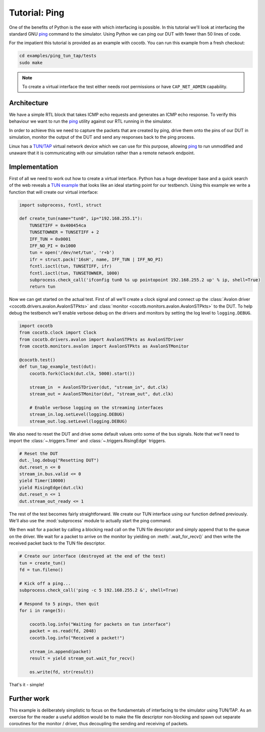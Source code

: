 Tutorial: Ping
==============

One of the benefits of Python is the ease with which interfacing is possible.
In this tutorial we'll look at interfacing the standard GNU `ping`_ command
to the simulator. Using Python we can ping our DUT with fewer than 50 lines of
code.

For the impatient this tutorial is provided as an example with cocotb. You can
run this example from a fresh checkout:

.. code-block:: bash

    cd examples/ping_tun_tap/tests
    sudo make

.. note:: To create a virtual interface the test either needs root permissions or
    have ``CAP_NET_ADMIN`` capability.


Architecture
------------

We have a simple RTL block that takes ICMP echo requests and generates an ICMP
echo response.  To verify this behaviour we want to run the `ping`_ utility
against our RTL running in the simulator.

In order to achieve this we need to capture the packets that are created by
ping, drive them onto the pins of our DUT in simulation, monitor the output of
the DUT and send any responses back to the ping process.

Linux has a `TUN/TAP`_ virtual network device which we can use for this
purpose, allowing `ping`_ to run unmodified and unaware that it is
communicating with our simulation rather than a remote network endpoint.

.. image:: diagrams/svg/ping_tun_tap.svg


Implementation
--------------

First of all we need to work out how to create a virtual interface. Python has
a huge developer base and a quick search of the web reveals a `TUN example`_
that looks like an ideal starting point for our testbench. Using this example
we write a function that will create our virtual interface:

.. code-block:: python3

    import subprocess, fcntl, struct

    def create_tun(name="tun0", ip="192.168.255.1"):
        TUNSETIFF = 0x400454ca
        TUNSETOWNER = TUNSETIFF + 2
        IFF_TUN = 0x0001
        IFF_NO_PI = 0x1000
        tun = open('/dev/net/tun', 'r+b')
        ifr = struct.pack('16sH', name, IFF_TUN | IFF_NO_PI)
        fcntl.ioctl(tun, TUNSETIFF, ifr)
        fcntl.ioctl(tun, TUNSETOWNER, 1000)
        subprocess.check_call('ifconfig tun0 %s up pointopoint 192.168.255.2 up' % ip, shell=True)
        return tun

Now we can get started on the actual test.  First of all we'll create a clock
signal and connect up the :class:`Avalon driver <cocotb.drivers.avalon.AvalonSTPkts>` and
:class:`monitor <cocotb.monitors.avalon.AvalonSTPkts>` to the DUT.  To help debug
the testbench we'll enable verbose debug on the drivers and monitors by setting
the log level to ``logging.DEBUG``.

.. code-block:: python3

    import cocotb
    from cocotb.clock import Clock
    from cocotb.drivers.avalon import AvalonSTPkts as AvalonSTDriver
    from cocotb.monitors.avalon import AvalonSTPkts as AvalonSTMonitor

    @cocotb.test()
    def tun_tap_example_test(dut):
        cocotb.fork(Clock(dut.clk, 5000).start())

        stream_in  = AvalonSTDriver(dut, "stream_in", dut.clk)
        stream_out = AvalonSTMonitor(dut, "stream_out", dut.clk)

        # Enable verbose logging on the streaming interfaces
        stream_in.log.setLevel(logging.DEBUG)
        stream_out.log.setLevel(logging.DEBUG)


We also need to reset the DUT and drive some default values onto some of the
bus signals.  Note that we'll need to import the :class:`~.triggers.Timer`
and :class:`~.triggers.RisingEdge` triggers.

.. code-block:: python3

        # Reset the DUT
        dut._log.debug("Resetting DUT")
        dut.reset_n <= 0
        stream_in.bus.valid <= 0
        yield Timer(10000)
        yield RisingEdge(dut.clk)
        dut.reset_n <= 1
        dut.stream_out_ready <= 1


The rest of the test becomes fairly straightforward.  We create our TUN
interface using our function defined previously.  We'll also use the
:mod:`subprocess` module to actually start the ping command.

We then wait for a packet by calling a blocking read call on the TUN file
descriptor and simply append that to the queue on the driver. We wait for
a packet to arrive on the monitor by yielding on :meth:`.wait_for_recv()` and then
write the received packet back to the TUN file descriptor.


.. code-block:: python3

    # Create our interface (destroyed at the end of the test)
    tun = create_tun()
    fd = tun.fileno()

    # Kick off a ping...
    subprocess.check_call('ping -c 5 192.168.255.2 &', shell=True)

    # Respond to 5 pings, then quit
    for i in range(5):

        cocotb.log.info("Waiting for packets on tun interface")
        packet = os.read(fd, 2048)
        cocotb.log.info("Received a packet!")

        stream_in.append(packet)
        result = yield stream_out.wait_for_recv()

        os.write(fd, str(result))


That's it - simple!


Further work
------------

This example is deliberately simplistic to focus on the fundamentals of
interfacing to the simulator using TUN/TAP. As an exercise for the reader a
useful addition would be to make the file descriptor non-blocking and spawn
out separate coroutines for the monitor / driver, thus decoupling the sending
and receiving of packets.


.. _TUN example: https://gist.github.com/glacjay/585369

.. _Ping: https://www.gnu.org/software/inetutils/manual/html_node/ping-invocation.html

.. _TUN/TAP: https://en.wikipedia.org/wiki/TUN/TAP


